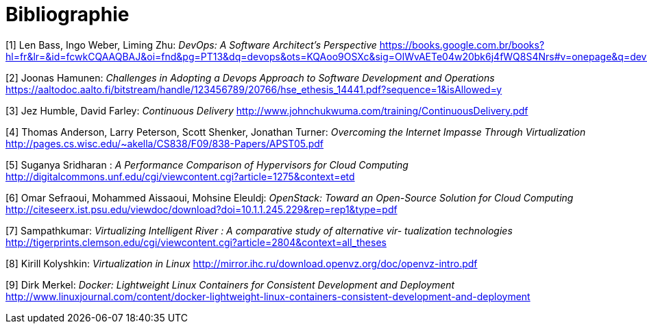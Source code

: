 = Bibliographie

[1] Len Bass, Ingo Weber, Liming Zhu: _DevOps: A Software Architect's Perspective_
https://books.google.com.br/books?hl=fr&lr=&id=fcwkCQAAQBAJ&oi=fnd&pg=PT13&dq=devops&ots=KQAoo9OSXc&sig=OlWvAETe04w20bk6j4fWQ8S4Nrs#v=onepage&q=devops&f=false

[2] Joonas Hamunen: _Challenges in Adopting a Devops Approach to Software Development and Operations_
https://aaltodoc.aalto.fi/bitstream/handle/123456789/20766/hse_ethesis_14441.pdf?sequence=1&isAllowed=y

[3] Jez Humble, David Farley: _Continuous Delivery_
http://www.johnchukwuma.com/training/ContinuousDelivery.pdf

[4] Thomas Anderson, Larry Peterson, Scott Shenker, Jonathan Turner: _Overcoming the Internet Impasse Through Virtualization_
http://pages.cs.wisc.edu/~akella/CS838/F09/838-Papers/APST05.pdf

[5] Suganya Sridharan : _A Performance Comparison of Hypervisors for Cloud Computing_
http://digitalcommons.unf.edu/cgi/viewcontent.cgi?article=1275&context=etd

[6] Omar Sefraoui, Mohammed Aissaoui, Mohsine Eleuldj: _OpenStack: Toward an Open-Source Solution for Cloud Computing_
http://citeseerx.ist.psu.edu/viewdoc/download?doi=10.1.1.245.229&rep=rep1&type=pdf

[7] Sampathkumar: _Virtualizing Intelligent River : A comparative study of alternative vir-
tualization technologies_
http://tigerprints.clemson.edu/cgi/viewcontent.cgi?article=2804&context=all_theses

[8] Kirill Kolyshkin: _Virtualization in Linux_
http://mirror.ihc.ru/download.openvz.org/doc/openvz-intro.pdf

[9] Dirk Merkel: _Docker: Lightweight Linux Containers for Consistent Development and Deployment_
http://www.linuxjournal.com/content/docker-lightweight-linux-containers-consistent-development-and-deployment

[10]
